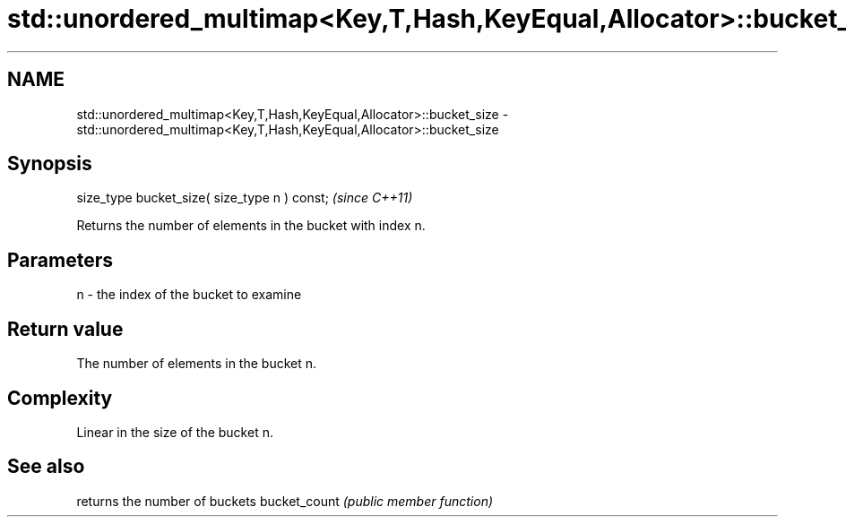 .TH std::unordered_multimap<Key,T,Hash,KeyEqual,Allocator>::bucket_size 3 "2020.03.24" "http://cppreference.com" "C++ Standard Libary"
.SH NAME
std::unordered_multimap<Key,T,Hash,KeyEqual,Allocator>::bucket_size \- std::unordered_multimap<Key,T,Hash,KeyEqual,Allocator>::bucket_size

.SH Synopsis

size_type bucket_size( size_type n ) const;  \fI(since C++11)\fP

Returns the number of elements in the bucket with index n.

.SH Parameters


n - the index of the bucket to examine


.SH Return value

The number of elements in the bucket n.

.SH Complexity

Linear in the size of the bucket n.

.SH See also


             returns the number of buckets
bucket_count \fI(public member function)\fP




